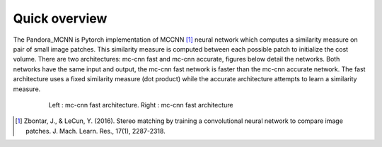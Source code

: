 Quick overview
==============

The Pandora_MCNN is Pytorch implementation of MCCNN [1]_ neural network which computes a similarity measure on pair of small image patches.
This similarity measure is computed between each possible patch to initialize the cost volume.
There are two architectures: mc-cnn fast and mc-cnn accurate, figures  below detail the networks. Both networks  have the same input and output, the mc-cnn fast network is faster than the mc-cnn accurate network.
The fast architecture uses a fixed similarity measure (dot product) while the accurate architecture attempts to learn a similarity measure.


   .. figure:: ../Images/mc_cnn_architectures.svg

      Left : mc-cnn fast architecture. Right : mc-cnn fast architecture

.. [1] Zbontar, J., & LeCun, Y. (2016). Stereo matching by training a convolutional neural network to compare image patches. J. Mach. Learn. Res., 17(1), 2287-2318.